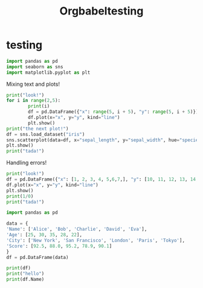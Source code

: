 #+title: Orgbabeltesting

* testing
:PROPERTIES:
:header-args: :results output :python "./python" :async t :session testing
:END:

#+begin_src python
import pandas as pd
import seaborn as sns
import matplotlib.pyplot as plt
#+end_src

#+RESULTS:
: Cell Timer:  0:00:00.555547

Mixing text and plots!

#+begin_src python :results drawer
print("look!")
for i in range(2,5):
        print(i)
        df = pd.DataFrame({"x": range(5, i + 5), "y": range(5, i + 5)})
        df.plot(x="x", y="y", kind="line")
        plt.show()
print("the next plot!")
df = sns.load_dataset("iris")
sns.scatterplot(data=df, x="sepal_length", y="sepal_width", hue="species")
plt.show()
print("tada!")
#+end_src

#+RESULTS:
:results:
look!
2
[[file:plots/orgbabeltesting/plot_20240728_124027_7663432.png]]
3
[[file:plots/orgbabeltesting/plot_20240728_124027_1423741.png]]
4
[[file:plots/orgbabeltesting/plot_20240728_124027_2717263.png]]
the next plot!
[[file:plots/orgbabeltesting/plot_20240728_124027_5661842.png]]
tada!
___________________________
Cell Timer:  0:00:00.163701
:end:

Handling errors!

#+begin_src python :results drawer
print("look!")
df = pd.DataFrame({"x": [1, 2, 3, 4, 5,6,7,], "y": [10, 11, 12, 13, 14,15,16]})
df.plot(x="x", y="y", kind="line")
plt.show()
print(1/0)
print("tada!")
#+end_src

#+RESULTS:
:results:
look!
[[file:plots/plot_20240727_223748_8bd224815f.png]]
Traceback (most recent call last):
File "<org babel source block>", line 6, in <module>
File "<org babel source block>", line 5, in <module>
ZeroDivisionError: division by zero
___________________________
Cell Timer:  0:00:00.038071
:end:


#+begin_src python :results drawer
import pandas as pd

data = {
'Name': ['Alice', 'Bob', 'Charlie', 'David', 'Eva'],
'Age': [25, 30, 35, 28, 22],
'City': ['New York', 'San Francisco', 'London', 'Paris', 'Tokyo'],
'Score': [92.5, 88.0, 95.2, 78.9, 90.1]
}
df = pd.DataFrame(data)

print(df)
print("hello")
print(df.Name)
#+end_src

#+RESULTS:
:results:
| Name    | Age | City          | Score |
| Alice   |  25 | New York      |  92.5 |
| Bob     |  30 | San Francisco |  88.0 |
| Charlie |  35 | London        |  95.2 |
| David   |  28 | Paris         |  78.9 |
| Eva     |  22 | Tokyo         |  90.1 |
hello
|   | Name    |
| 0 | Alice   |
| 1 | Bob     |
| 2 | Charlie |
| 3 | David   |
| 4 | Eva     |
Cell Timer:  0:00:00.009903
:end:
